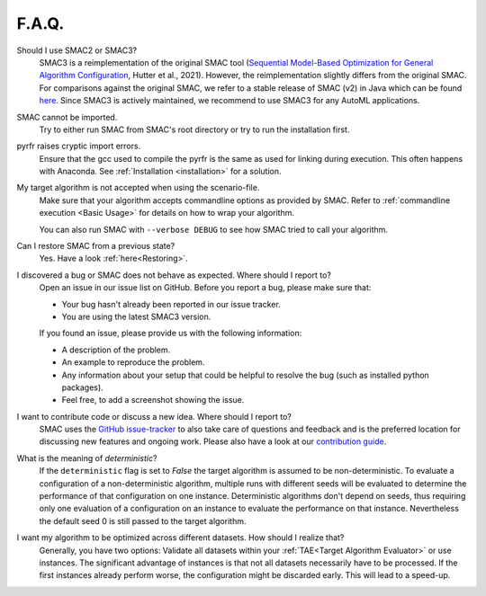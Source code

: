 F.A.Q.
======


Should I use SMAC2 or SMAC3?
  SMAC3 is a reimplementation of the original SMAC tool (`Sequential Model-Based Optimization for
  General Algorithm Configuration <https://ml.informatik.uni-freiburg.de/wp-content/uploads/papers/11-LION5-SMAC.pdf>`_, Hutter et al., 2021). However, the reimplementation slightly differs from the original
  SMAC. For comparisons against the original SMAC, we refer to a stable release of SMAC (v2) in Java
  which can be found `here <http://www.cs.ubc.ca/labs/beta/Projects/SMAC/>`_.
  Since SMAC3 is actively maintained, we recommend to use SMAC3 for any AutoML applications.


SMAC cannot be imported.
  Try to either run SMAC from SMAC's root directory
  or try to run the installation first.


pyrfr raises cryptic import errors.
  Ensure that the gcc used to compile the pyrfr is the same as used for linking
  during execution. This often happens with Anaconda. See
  :ref:`Installation <installation>` for a solution.


My target algorithm is not accepted when using the scenario-file.
  Make sure that your algorithm accepts commandline options as provided by
  SMAC. Refer to :ref:`commandline execution <Basic Usage>` for
  details on how to wrap your algorithm.

  You can also run SMAC with ``--verbose DEBUG`` to see how SMAC tried to call your algorithm.


Can I restore SMAC from a previous state?
  Yes. Have a look :ref:`here<Restoring>`.


I discovered a bug or SMAC does not behave as expected. Where should I report to?
  Open an issue in our issue list on GitHub. Before you report a bug, please make sure that:

  * Your bug hasn't already been reported in our issue tracker.
  * You are using the latest SMAC3 version.

  If you found an issue, please provide us with the following information:

  * A description of the problem.
  * An example to reproduce the problem.
  * Any information about your setup that could be helpful to resolve the bug (such as installed python packages).
  * Feel free, to add a screenshot showing the issue.


I want to contribute code or discuss a new idea. Where should I report to?
  SMAC uses the `GitHub issue-tracker <https://github.com/automl/SMAC3/issues>`_ to also take care
  of questions and feedback and is the preferred location for discussing new features and ongoing work. Please also have a look at our
  `contribution guide <https://github.com/automl/SMAC3/blob/master/CONTRIBUTING.md>`_.


What is the meaning of *deterministic*?
  If the ``deterministic`` flag is set to `False` the target algorithm is assumed to be non-deterministic.
  To evaluate a configuration of a non-deterministic algorithm, multiple runs with different seeds will be evaluated
  to determine the performance of that configuration on one instance.
  Deterministic algorithms don't depend on seeds, thus requiring only one evaluation of a configuration on an instance
  to evaluate the performance on that instance. Nevertheless the default seed 0 is still passed to the
  target algorithm.


I want my algorithm to be optimized across different datasets. How should I realize that?
  Generally, you have two options: Validate all datasets within your :ref:`TAE<Target Algorithm Evaluator>` or use instances.
  The significant advantage of instances is that not all datasets necessarily have to be processed.
  If the first instances already perform worse, the configuration might be discarded early. This
  will lead to a speed-up.


